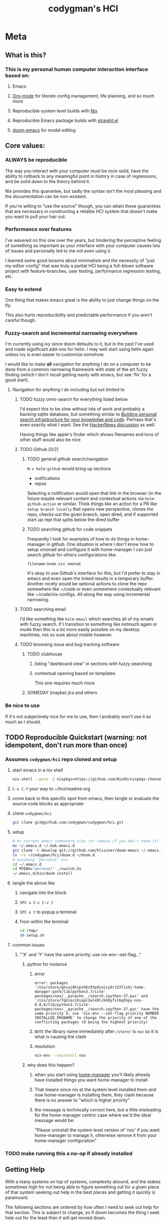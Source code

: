 #+TITLE: codygman's HCI
* Meta 
** What is this?
*** This is my personal human computer interaction interface based on:
**** Emacs
**** [[https://orgmode.org/][Org-mode]] for literate config management, life planning, and so much more
**** Reproducible system level builds with [[https://nixos.org/nix/][Nix]]
**** Reproducible Emacs package builds with [[https://github.com/raxod502/straight.el][straight.el]]
**** [[https://github.com/hlissner/doom-emacs/][doom-emacs]] for modal editing
** Core values:
*** ALWAYS be reproducible
    :PROPERTIES:
    :ID:       2bed02e1-aa52-4332-a4eb-b213ce1b3468
    :END:

    The way you interact with your computer must be rock-solid, have the ability to rollback to any meaningful point in history in case of regressions, and be solid down to the theory behind it.

    Nix provides this guarantee, but sadly the syntax isn't the most pleasing and the documentation can be non-existent.

    If you're willing to "use the source" though, you can attain these guarantees that are necessary in constructing a reliable HCI system that doesn't make you want to pull your hair out.
*** Performance over features
    I've wavered on this one over the years, but hindering the perceptive feeling of something as important as your interface with your computer causes lots of issues and personally led to me not even using it.

    I learned some good lessons about minimalism and the necessity of "just my editor config" that was truly a partial HCI being a full-blown software project with feature-branches, user testing, performance regression testing, etc.
*** Easy to extend
    One thing that makes emacs great is the ability to just change things on the fly.

    This also hurts reproducibility and predictable performance if you aren't careful though.
*** Fuzzy-search and incremental narrowing everywhere
    I'm currently using ivy since doom defaults to it, but in the past I've used and made significant add-ons for helm. I may well start using helm again unless ivy is even easier to customize somehow.

    I would like to make *all* navigation for anything I do on a computer to be done from a common narrowing framework with state of the art fuzzy finding (which I don't recall getting easily with emacs, but see 'flx' for a good start).

**** Navigation for anything I do including but not limited to
***** TODO fuzzy omni-search for everything listed below
      I'd expect this to be slow without lots of work and probably a backing sqlite database, but something similar to [[https://beepb00p.xyz/pkm-search.html][Building personal search infrastructure for your knowledge and code]]. Perhaps that's even exactly what I want. See the [[https://news.ycombinator.com/item?id=22160572][HackerNews discussion]] as well.

      Having things like apple's finder which shows filenames and tons of other stuff would also be nice
***** TODO Github [0/2]
****** TODO general github search/navigation
       =M-x helm-github= would bring up sections

       - notifications
       - repos

       Selecting a notification would open that link in the browser (in the future maybe relevant content and contextual actions via =helm-github-action= or similar. Think things like an action for a PR like =setup branch locally= that opens new perspective, clones the repo, checks out the given branch, open dired, and if supported start up repl that splits below the dired buffer
****** TODO searching github for code snippets
       Frequently I look for examples of how to do things in home-manager in github. One situation is where I don't know how to setup xmonad and configure it with home-manager I can just search github for others configurations like:

       #+begin_example
       filename:home.nix xmonad
       #+end_example

       It's okay to use Github's interface for this, but I'd prefer to stay in emacs and even open the linked results in a temporary buffer. Another nicety would be optional actions to clone the repo somewhere like ~/code or even somewhere contextually relevant like ~/code/nix-configs. All along the way using incremental narrowing.
***** TODO searching email
      I'd like something like =helm-email= which searches all of my emails with fuzzy search. If I transition to something like notmuch again or mu4e then this is a lot more easily possible on my desktop machines, not so sure about mobile however.
***** TODO browsing issue and bug tracking software
****** TODO clubhouse
******* listing "dashboard view" in sections with fuzzy searching
******* contextual opening based on templates
        This one requires much more
****** SOMEDAY (maybe) jira and others
*** Be nice to use
    If it's not subjectively nice for me to use, then I probably won't use it as much as I should.

** TODO Reproducible Quickstart (warning: not idempotent, don't run more than once)
*** Assumes =codygman/hci= repo cloned and setup
**** start emacs in a nix shell
     #+BEGIN_SRC sh
     nix-shell --pure -I nixpkgs=https://github.com/NixOS/nixpkgs-channels/archive/d5291756487d70bc336e33512a9baf9fa1788faf.tar.gz -p emacs git
     #+END_SRC
**** =C-x C-f= your way to ~/hci/readme.org
**** come back to this specific spot from emacs, then tangle or evaluate the source code blocks as appropriate
**** clone =codygman/hci=
     #+begin_src sh :dir ~
     git clone git@github.com:codygman/codygman/hci.git
     #+end_src
**** setup
     :PROPERTIES:
     :ID:       51d79bf3-53bd-4fc4-83d0-8616c0718d65
     :END:
     #+begin_src sh :tangle /tmp/setup.sh
       # mv current emacs somewhere else (or remove if you don't need it)
       mv ~/.emacs.d ~/.bak.emacs.d
       git clone -b develop git://github.com/hlissner/doom-emacs ~/.emacs.d
       ln -rs ~/codygman/hci/doom.d ~/doom.d
       # assuming "personal" env
       cd ~/.emacs.d
       cd MYENV="personal" ./switch.hs
       ~/.emacs.d/bin/doom install
     #+end_src

     #+RESULTS:

**** tangle the above like
***** navigate into the block
***** =SPC u C-c C-v t=
***** =SPC o t= to popup a terminal
***** from within the terminal
      #+BEGIN_SRC sh
        cd /tmp/
        sh setup.sh
      #+END_SRC
**** common issues
***** "'X' and 'Y' have the same priority; use nix-env --set-flag..."
****** python for instance
******* error
        #+begin_example
        error: packages '/nix/store/ghcaj8k1psh6z93pdzajcy9r1337is9j-home-manager-path/lib/python3.7/site-packages/nox/__pycache__/search.cpython-37.pyc' and '/nix/store/7qnzacibiapc2wl49lckh0y7sl6q5hpy-nox-0.0.6/lib/python3.7/site-packages/nox/__pycache__/search.cpython-37.pyc' have the same priority 5; use 'nix-env --set-flag priority NUMBER INSTALLED_PKGNAME' to change the priority of one of the conflicting packages (0 being the highest priority)
        #+end_example
******* =NOTE= the library name immediately after =/store/= is =nox= so it is what is causing the clash
******* resolution
        #+begin_src sh
	  nix-env --uninstall nox
        #+end_src

        #+RESULTS:
****** why does this happen?
******* when you start using [[https://github.com/rycee/home-manager.git][home-manager]] you'll likely already have installed things you want home-manager to install
******* That means since nix at the system level installed them and now home-manager is installing them, they clash because there is no answer to "which is higher priority"
******* the message is technically correct here, but a little misleading for the home-manager centric case where we'd the ideal message would be:
        "Please uninstall the system level version of 'nox' if you want home-manager to manage it, otherwise remove it from your home-manager configuration"
*** TODO make running this a no-op if already installed

** Getting Help
  
   With a many systems on top of systems, complexity abound, and the stakes sometimes high for not being able to figure something out for a given piece of that system seeking out help in the best places and getting it quickly is paramount.

   The following sections are ordered by how often I need to seek out help for that section. This is subject to change, so if doom becomes the thing I seek help out for the least then it will get moved down.

   Within each section, help resources should be ordered mostly according to typical time required to get an answer.

*** Doom
**** [[https://discord.gg/qvGgnVx][doom-emacs Discord]]

     Very active, very helpful. I hear you can use [[https://www.reddit.com/r/emacs/comments/7poez4/emacs_and_discord/dsiyr8n/][Bitlbee, and Bitlbee-Discord to connect with your irc client]]

*** Nix
**** https://discourse.nixos.org/
**** #nix on freenode
***** TODO make this a link to your irc client!
**** [[https://nixos.org/nixpkgs/manual/][Nixpkgs Users and Contributors Guide]]
**** https://nixos.wiki/

*** Emacs
**** [[https://emacs.stackexchange.com/][Emacs stack exchange]]

*** org-mode
**** [[https://www.reddit.com/r/orgmode/][r/orgmode/]]
**** [[https://emacs.stackexchange.com/][Emacs stack exchange]] using the org mode tag
     You should use [[https://github.com/vermiculus/sx.el][stack exchange for emacs]]!

*** straight.el
**** https://github.com/raxod502/straight.el/issues

* Configuration

** Prevent use-package from installing anything

*** Set ensure-function to nil
    #+begin_src emacs-lisp
      (setq use-package-ensure-function 'ignore)
    #+end_src

*** Set package-archives to nil so there's nothing to install from

    Package should already be there, to add a new one add it to home.nix

    #+begin_src emacs-lisp
      (setq package-archives nil)
    #+end_src

** Make terminal nicer to use in emacs
    #+begin_src emacs-lisp
      ;; use emacs as a pager
      (setenv "PAGER" "cat")
    #+end_src

** Core Emacs Configuration
*** Keep emacs from littering
#+begin_src emacs-lisp
;; store all backup and autosave files in the tmp dir
(setq backup-directory-alist
      `((".*" . ,temporary-file-directory)))
(setq auto-save-file-name-transforms
      `((".*" ,temporary-file-directory t)))
#+end_src

*** Visuals
**** Org mode
     #+begin_src emacs-lisp
       (setq-default line-spacing 0.1)

       (defun org-mode-visuals ()
         (setq org-indent-mode-turns-off-org-adapt-indentation nil)
         (org-indent-mode 1)
         (olivetti-mode 1)
         (setq org-startup-indented t
               org-bullets-bullet-list '(" ") ;; no bullets, needs org-bullets package
               org-ellipsis "  " ;; folding symbol
               org-pretty-entities t
               org-hide-emphasis-markers t
               ;; show actually italicized text instead of /italicized text/
               org-agenda-block-separator ""
               org-fontify-whole-heading-line t
               org-fontify-done-headline t
               org-fontify-quote-and-verse-blocks t)
         (setq header-line-format " ")
         ;; want to keep ivy fixed width
         ;; https://github.com/abo-abo/swiper/issues/1549
         (setq ivy-switch-buffer-faces-alist '((dired-mode . ivy-subdir)))
         (lambda () (progn
                      (set-face-attribute 'header-line nil  :height 700)
                      (setq left-margin-width 4)
                      (setq right-margin-width 4)
                      (set-window-buffer nil (current-buffer)))) 

         (dolist (face '(org-block-begin-line 
                         org-block-end-line 
                         org-verbatim 
                         org-block 
                         org-code
                         org-link
                         org-block
                         org-table
                         org-property-value
                         org-formula
                         org-tag
                         org-verbatim
                         org-date
                         company-tooltip
                         org-special-keyword
                         org-block-begin-line
                         org-block-end-line
                         org-meta-line
                         org-document-info-keyword
                         ))

           (set-face-attribute face nil :inherit 'fixed-pitch)

           ))
         (add-hook 'org-mode-hook 'org-mode-visuals)
     #+end_src

     #+RESULTS:
     | evil-org-mode | #[0 \301\211\207 [imenu-create-index-function org-imenu-get-tree] 2] | org-mode-visuals | #[0 \300\301\302\303\304$\207 [add-hook change-major-mode-hook org-show-all append local] 5] | #[0 \300\301\302\303\304$\207 [add-hook change-major-mode-hook org-babel-show-result-all append local] 5] | org-babel-result-hide-spec | org-babel-hide-all-hashes |

**** Hide annoying things
    #+begin_src emacs-lisp
      (tool-bar-mode -1)
      (toggle-scroll-bar -1)
      ;; above isn't enough for new frames such as the first one that opens when exwm starts up
      (add-to-list 'default-frame-alist
                   '((vertical-scroll-bars . nil)
                     (horizontal-scroll-bars . nil))
                   )
      (menu-bar-mode -1)
    #+end_src
**** Transparency

#+begin_src emacs-lisp :results silent
 (set-frame-parameter (selected-frame) 'alpha '(95 . 50))
 (add-to-list 'default-frame-alist '(alpha . (95 . 50)))
#+end_src

**** color theme
    #+begin_src emacs-lisp
      ;; TODO figure out why use-package doesn't work here
      ;; (load-theme 'doom-one t)
      (load-theme 'modus-vivendi t) ;; not sure I like this on laptop
    #+end_src
*** auth source
#+begin_src emacs-lisp
 (setq auth-sources '("~/.authinfo"))
#+end_src
*** mode line
**** helper functions, set initial state, add hooks
     #+begin_src emacs-lisp :tangle no
       (require 'ts)

       (defun even-second-p (x)
         (if x (zerop (mod x 2)) nil))

       (defun maybe-last-lorri-event (&optional skip-debounces)
         ;; TODO guard direnv actually being allowed here, can probably use something from direnv-allow function source to do this
         (if (and (file-exists-p "shell.nix") (file-exists-p ".envrc"))
             (most-recent-lorri-event-for-project skip-debounces)
           nil
           ))

       (defun most-recent-lorri-event-for-project (&optional skip-debounces)
         ;; TODO make this return "lorri stopped" if daemon isn't even running
         ;; orrrr...... highlight lorri text as red  when stopped, green when started
         ;; if we have more than 3 external async sandbox emacs running, don't start more
         (let ((emacs-async-running (length (seq-filter (lambda (s) (s-contains? "emacs<" s))
                                                        (mapcar 'process-name (process-list)))))
               (current-second (ts-second (ts-now))))
           (when (or skip-debounces (and (even-second-p current-second) (eq emacs-async-running 0)))
             (async-start
              (lambda ()
                (require 'projectile)
                (require 'ts)
                (let* ((all-recent-lorri-activity-for-project
                        (if (projectile-project-name)
                            (let ((cmd
                                   (format "journalctl --user -u lorri --output=short-iso| grep -v identified | grep %s | tail -n1" (projectile-project-name))))
                              ;; (message "all-recent-lorri-activity debug cmd: %s" cmd)
                              (shell-command-to-string cmd))
                          nil))
                       (parsed-lorri-log-line  (progn
                                                 (string-match
                                                  "\\([0-9]\\{4\\}-[0-9]\\{2\\}-[0-9:.]+T.+-[0-9]\\{4\\}\\).+build status, message: BuildEvent(\\([a-z]+\\) {"
                                                  all-recent-lorri-activity-for-project)

                                                 (let* ((date (match-string 1 all-recent-lorri-activity-for-project))
                                                        (status (match-string 2 all-recent-lorri-activity-for-project)))
                                                   ;; TODO if completed, just show minutes ago completed
                                                   ;; TODO show only largest value completed ago (ex. 5d 5h 55m 3s ago == 5d ago)
                                                   ;; NOTE preserve the second level granularity of started though!
                                                   (if (and date status)
                                                       (format "[lorri (%s)]: %s %s ago" (projectile-project-name) status
                                                               (replace-regexp-in-string "\\([0-9]+\\) \\([a-z]\\)[a-z]+[, ]?[ ]?" "\\1\\2"  (ts-human-format-duration (ts-difference (ts-now) (ts-parse date)))) )
                                                     (progn () (message "[lorri]: parse error") nil) )))))
                  (if parsed-lorri-log-line
                      parsed-lorri-log-line
                    "[lorri (no project)]")))

              (lambda (result)
                ;; TODO not sure if this is modifying things
                ;; (message "result is: %s" result)
                (setq most-recent-lorri-status result)
                (force-mode-line-update t)
                (sit-for 0.1) ;; hopefully this forces a redisplay?
                )))))

       (defun most-recent-lorri-event-for-project-no-debounce ()
         (most-recent-lorri-event-for-project t))

       ;; use setq-default to set it for /all/ modes
       ;; TODO make this use an association list otherwise only the active buffers modeline will be correct 
       (setq most-recent-lorri-status "")
       (add-hook 'post-command-hook 'maybe-last-lorri-event)
       (advice-add 'most-recent-lorri-event-for-project-no-debounce :after #'direnv-update-directory-environment)
       ;; (add-hook 'after-save-hook 'most-recent-lorri-event-for-project) ;; TODO do we need this too? Does debounced post-command-hook cover this?
       ;; (eval-after-load 'magit (add-to-list 'magit-mode-hook 'most-recent-lorri-event-for-project)) ;; TODO we should add this... debounce or no?
       (add-to-list 'find-file-hook 'most-recent-lorri-event-for-project-no-debounce)
     #+end_src
**** actual mode line format
    #+begin_src emacs-lisp
      (display-time-mode 1)
      (setq display-time-24hr-format t)

      ;; truncate buffer identification to 80 chars
      (setq-default mode-line-buffer-identification (list -40 (propertized-buffer-identification "%12b")))


      ;; (with-eval-after-load 'subr-x
      ;;   (setq-default mode-line-buffer-identification
      ;;                 '(:eval (format-mode-line (propertized-buffer-identification (or (when-let* ((buffer-file-truename buffer-file-truename)
      ;;                                                                                              (prj (cdr-safe (project-current)))
      ;;                                                                                              (prj-parent (file-name-directory (directory-file-name (expand-file-name prj))))))))))))

      (setq-default mode-line-format
                    (list
                     mode-line-front-space

                     "%* "
                     mode-line-buffer-identification
                     (flycheck-mode flycheck-mode-line)
                     '(:propertize ("" mode-name))
                     " "
                     global-mode-string
                     mode-line-end-spaces
                     ))
    #+end_src
*** Font stuff
    #+begin_src emacs-lisp
      ;; Set default font
      (set-face-attribute 'default nil
			  :family "Source Code Pro"
			  :height 130
			  :weight 'normal
			  :width 'normal)
    #+end_src

    #+RESULTS:
    
*** Set a custom custom-file
    #+begin_src emacs-lisp
      (setq custom-file "~/.emacs-custom.el")
    #+end_src
*** Don't generate annoying backup files in current directory
    #+begin_src emacs-lisp
      (setq backup-directory-alist `(("." . "~/.saves")))
      (setq delete-old-versions t
	    kept-new-versions 6
	    kept-old-versions 2
	    version-control t)
      (setq backup-by-copying-when-linked t)
    #+end_src
*** Make collaboration easier
    #+begin_src emacs-lisp
      (add-hook 'prog-mode-hook 'display-line-numbers-mode)
      (setq-default display-line-numbers-width 4 
		    ;; display-line-numbers-widen t ;; this is kinda vs code like.. I think I don't like it?
		    display-line-numbers-widen nil ;; this is kinda vs code like.. I think I don't like it?
		    )
      (set-face-attribute 'line-number nil
			  ;; :font "Iosevka Term Slab"
			  :background "gray11"
			  :foreground "light slate grey"
			  )
      (set-face-attribute 'line-number-current-line nil
			  ;; :font "Iosevka Term Slab"
			  :background "lightyellow4"
			  :foreground "black"
			  )


    #+end_src

*** Misc
    #+begin_src emacs-lisp
      ;; always follow symlinks and DONT PROMPT ME
      (setq vc-follow-symlinks t)

      (defalias 'yes-or-no-p 'y-or-n-p)

      (setq make-backup-files nil)
      (setq tags-revert-without-query 1)
    #+end_src

** Package configuration
*** use-package
    #+begin_src emacs-lisp
      (require 'use-package)
    #+end_src
*** general
    #+begin_src emacs-lisp
      (use-package general
        :init
        (setq evil-want-keybinding nil
              evil-want-C-d-scroll t
              evil-want-C-u-scroll t
              evil-want-integration t
              )
        :config
        (general-auto-unbind-keys) ;; NOTE not sure this works?
        (general-evil-setup t)
        (general-imap "j"
          (general-key-dispatch 'self-insert-command
            :timeout 0.25
            "f" 'evil-normal-state))
        (general-create-definer my-leader-def
          :prefix "C")
        (my-leader-def
          :states '(normal visual emacs motion)
          :prefix "SPC"
          :keymaps 'override
          :non-normal-prefix "M-SPC"
          "u"   '(universal-argument :which-key "Universal Argument")
          "tf" '(toggle-frame-fullscreen :which-key "Toggle Fullscreen")
          "wd" '(delete-window :which-key "Delete Window")
          "qq" '(save-buffers-kill-terminal :which-key "Quit Emacs")

          "cl" '(comment-line :which-key "comment line")

          "hf" '(describe-function :which-key "Describe Function")
          "hk" '(describe-key :which-key "Describe Key")
          "ha" '(apropos-command :which-key "Apropos Command")

          ;; window
          "wm"  '(toggle-maximize-buffer :which-key "maximize buffer")
          "wh"  '(evil-window-left :which-key "move left")
          "wj"  '(evil-window-down :which-key "move down a window")
          "wk"  '(evil-window-up :which-key "move up a window")
          "wl"  '(evil-window-right :which-key "move right a window")
          "wv"  '(split-window-right :which-key "split right a window")
          "ws"  '(split-window-below :which-key "split bottom")
          )
        )
    #+end_src
*** org
    #+begin_src emacs-lisp
      (use-package org-capture
        :after org
        :init
        ;; TODO remove resources.org

        ;; (let ((filtered-files (-filter (lambda (x) (not (s-contains? "resources.org" x))) (org-agenda-files)))
        ;;      )
        ;; (type-of filtered-files)
        ;; (setq org-refile-targets '((filtered-files :maxlevel . 3))
        ;; 	  )
        ;; )

        ;; works
        ;; (setq org-refile-targets '( ("~/org/inbox.org" :maxlevel . 3) )  )


        ;; doesn't work
        ;; (setq org-refile-targets '( '("~/org/inbox.org")  :maxlevel . 3 )  )


        (setq org-refile-targets '( ("~/org/inbox.org" :maxlevel . 3))  )

        ;; (setq org-refile-targets '((org-agenda-files :maxlevel . 3)))


        (setq org-outline-path-complete-in-steps nil)
        :hook
        (org-capture-mode . evil-insert-state))
      (use-package org
        :init 
        (custom-theme-set-faces
         'user
         '(org-link ((t (:underline t)))))
        (setq org-log-done 'time)
        (defun my-day-org-agenda ()
          (interactive)
          (let ((org-agenda-span 'day))
            (org-agenda nil "a")
            (progn (switch-to-buffer "*Org Agenda*") (delete-other-windows))
            ))
        :config
        (setq
         org-agenda-files '("~/org/")
         org-return-follows-link t
         org-directory "~/org"
         org-capture-templates
         '(("t" "Todo" entry (file+headline "~/org/inbox.org" "Inbox")
            "* TODO %?\n  %i\n  %a")
           ("j" "Journal" entry (file+datetree "~/org/journal.org")
            "* %?\nEntered on %U\n  %i\n  %a")
           ("bu" "org reverse datetree test" entry
            (file+function "/tmp/foo.org"
                           org-reverse-datetree-goto-date-in-file)
            "* [[%^{URL}][%^{Description}]] %^g %?")
           ))
        :general
        (my-leader-def
          :states '(normal visual emacs motion)
          :prefix "SPC"
          :keymaps 'override
          :non-normal-prefix "M-SPC"
          :prefix "SPC"
          "oc"  '(counsel-org-capture :which-key "counsel org capture")
          "oa"  '(my-day-org-agenda :which-key "org-agenda")
          "oA"  '(org-agenda :which-key "org-agenda")
          ))

      (use-package company-org-roam
        :config
        (push 'company-org-roam company-backends))

      (use-package org-roam
        :hook
        (after-init . org-roam-mode)
        :custom
        (org-roam-directory "~/org-roam/")
        )

      (use-package evil-org
        :after org
        :config
        (add-hook 'org-mode-hook 'evil-org-mode)
        (add-hook 'evil-org-mode-hook
                  (lambda ()
                    (evil-org-set-key-theme '(textobjects insert navigation additional shift todo heading))))
        (require 'evil-org-agenda)
        (evil-org-agenda-set-keys))
    #+end_src
**** org babel
    #+begin_src emacs-lisp
      (use-package ob
        :after ob-restclient
	:config
	(setq org-confirm-babel-evaluate nil)
	(org-babel-do-load-languages
	 'org-babel-load-languages
	 '((emacs-lisp . t)
	   (shell . t)
	   (restclient . t)
	   (haskell . t)
	   ))

	)
    #+end_src
***** ob-restclient 
    #+begin_src emacs-lisp
      (use-package ob-restclient)
    #+end_src
**** org reverse datetree  for archiving
*****  set archive location and default reverse datetree formats
     #+begin_src emacs-lisp
(setq org-archive-location (concat org-directory "/archived.org::"))
(setq-default org-reverse-datetree-level-formats
              '("%Y"                    ; year
                (lambda (time) (format-time-string "%Y-%m %B" (org-reverse-datetree-monday time))) ; month
                "%Y W%W"                ; week
                "%Y-%m-%d %A"           ; date
                ))
     #+end_src
***** replace default archiving function with our new one
****** give it a better name

       #+begin_src emacs-lisp
             (defun archive-to-reverse-datetree (arg)
               (interactive "P")
               (org-reverse-datetree-refile-to-file
                "~/org/archived.org"
                nil
                :ask-always arg
                :prefer '("CREATED_TIME" "CREATED_AT" "CLOSED")))
       #+end_src

       #+RESULTS:
       : archive-to-reverse-datetree

****** set the default archiving command
       #+begin_src emacs-lisp
       (setq org-archive-default-command 'archive-to-reverse-datetree)

       #+end_src

*** exwm
**** config
    #+begin_src emacs-lisp
      (use-package exwm
        :init
        (setq exwm-input-global-keys
              `(([?\s-r] . exwm-reset)
                ([?\s-i] . exwm-input-release-keyboard)
                ;; convenience keybinding, meant to mimic `esc' in Vim bindings
                ([?\s-\ ] . helm-run-external-command)
                ([?\s-\[] . exwm-reset)))
        (defun exwm-rename-buffer ()
          (interactive)
          (exwm-workspace-rename-buffer
           (concat exwm-class-name ": "
                   (if (<= (length exwm-title) 150) exwm-title
                     (concat (substring exwm-title 0 149) "...")))))

        ;; Add these hooks in a suitable place (e.g., as done in exwm-config-default)
        (add-hook 'exwm-update-class-hook 'exwm-rename-buffer)
        (add-hook 'exwm-update-title-hook 'exwm-rename-buffer)
        :config
        (require 'exwm)

        ;; TODO fix this
        (require 'exwm-systemtray)
        (exwm-systemtray-enable)
        (exwm-enable)
        ;; stop exwm from catching SPC leader key.
        ;; the double whitespace is intentional
        ;; credit https://github.com/matthuszagh/emacs/blob/5827a8d2ca4e97bf37cfa71dabf9346043573798/layers/exwm-layer.el#L112
        (add-to-list 'exwm-input-prefix-keys ?\  )
        )

      (use-package exwm-edit
        :config
        ;; TODO do I have an equivalent of this?
        (defun ag-exwm/on-exwm-edit-compose ()
          ;; (spacemacs/toggle-visual-line-navigation-on)
          (funcall 'markdown-mode))
        (add-hook 'exwm-edit-compose-hook 'ag-exwm/on-exwm-edit-compose))
    #+end_src
**** notes
***** make sure by default clicking links opens in same tab, or when I use =f= in firefox to highlight/select a link using vimium or saka
#+begin_example 
# default for this was 2 for me, set to 0
browser.link.open_newwindow.restriction

# default was 0 for me, need to set to 1
browser.link.open_newwindow.restriction
#+end_example

****** see 
       #+begin_example 
         Hello iSkyiera

         In the Location bar, type about:config and press Enter. The about:config "This might void your warranty!" warning page may appear.

         Click I'll be careful, I promise!, to continue to the about:config page.

         At the Search area type(or copy/paste the next)
         browser.link.open_newwindow.restriction then, double-click on it
         and change the value to 0 (zero)

         click OK. 

         Do the same with the :
         browser.link.open_newwindow
         and change the value to 1 (one) 
       #+end_example

*** explain-pause-mode
#+begin_src emacs-lisp
  (use-package explain-pause-mode
    :config
    (explain-pause-mode))
#+end_src

*** ediff
    #+begin_src emacs-lisp
      (use-package ediff
	:config
	(setq ediff-window-setup-function 'ediff-setup-windows-plain)
	)
    #+end_src

*** which-key
    #+begin_src emacs-lisp
      (use-package which-key
	:init
	(setq which-key-separator " ")
	(setq which-key-prefix-prefix "+")
	:config
	(which-key-mode))
    #+end_src
*** evil and evil collection
    #+begin_src emacs-lisp
      (use-package evil
        :after general
        :config
        (setq evil-ex-substitute-global t)
        (setq evil-undo-system 'undo-redo)
        (define-key evil-motion-state-map (kbd "SPC") nil) ;; TODO necessary? break things?
        (define-key evil-motion-state-map (kbd "RET") nil)
        (define-key evil-motion-state-map (kbd "TAB") nil)
        ;; Make evil-mode up/down operate in screen lines instead of logical lines
        (define-key evil-motion-state-map "j" 'evil-next-visual-line)
        (define-key evil-motion-state-map "k" 'evil-previous-visual-line)
        ;; Also in visual mode
        (define-key evil-visual-state-map "j" 'evil-next-visual-line)
        (define-key evil-visual-state-map "k" 'evil-previous-visual-line)
        (evil-mode 1)
        :general
        ;; NOTE For some reason general binding is broken in the evil block
        )

      (use-package evil-collection
        :after evil
        :config
        (evil-collection-init))
    #+end_src
*** evil-magit
    #+begin_src emacs-lisp
      (use-package evil-magit :after evil :config (evil-magit-init))
    #+end_src
*** eshell
    #+begin_src emacs-lisp
      (use-package eshell
	:general
      (my-leader-def
	  :states '(normal visual emacs motion)
	  :prefix "SPC"
	  :keymaps 'override
	  :non-normal-prefix "M-SPC"
	  :prefix "SPC"
	  "ot" 'eshell
	  ))
    #+end_src
    #+begin_src emacs-lisp
      (use-package eshell-syntax-highlighting
        :after esh-mode
        :config
        ;; Enable in all Eshell buffers.
        (eshell-syntax-highlighting-global-mode +1))
    #+end_src
*** dired
    #+begin_src emacs-lisp
      (use-package dired
	:general
	(my-leader-def
	  :states '(normal visual emacs motion)
	  :prefix "SPC"
	  :keymaps 'override
	  :non-normal-prefix "M-SPC"
	  :prefix "SPC"
	  "o-" 'dired-jump
	  ))
    #+end_src

*** save-hist-mode           :built-in:
    #+begin_src emacs-lisp
      (use-package savehist
	:init
	(setq savehist-additional-variables
	      '( kill-ring
		 search-ring
		 regexp-search-ring
		 magit-read-rev-history
		 search-ring
		 minibuffer-history
		 read-expression-history
		 helm-history
		 counsel-compile-history
		 ))
	(setq savehist-file "~/.emacs.d/savehist")
	:config
	(savehist-mode 1)
	)

    #+end_src

*** forge
#+begin_src emacs-lisp
(use-package forge
  :after magit)
#+end_src

*** magit
    #+begin_src emacs-lisp
      (use-package magit
	:init
	;; TODO write test for this
	(add-hook 'with-editor-mode-hook 'evil-insert-state)

	:general
	(my-leader-def
	  :states '(normal visual emacs motion)
	  :prefix "SPC"
	  :keymaps 'override
	  :non-normal-prefix "M-SPC"
	  :prefix "SPC"
	  "gg" 'magit-status
	  )
	)
    #+end_src

*** projectile
    #+begin_src emacs-lisp
	    (use-package projectile
	      :general
	(my-leader-def
	  :states '(normal visual emacs motion)
	  :prefix "SPC"
	  :keymaps 'override
	  :non-normal-prefix "M-SPC"
	  :prefix "SPC"
		"pa" '(projectile-add-known-project :wk "Projectile add known project")
		)
	      :config
        (setq projectile-require-project-root nil) 
	      (projectile-mode +1))
    #+end_src
*** haskell-mode
    #+begin_src emacs-lisp
      (use-package haskell-mode
        :mode ("\\.hs\\'" . haskell-mode)
        :config
        (setq haskell-process-show-debug-tips nil)
        :init
        (message "personal haskell-mode loading")
        (add-hook 'haskell-mode-hook 'interactive-haskell-mode)
        (add-hook 'haskell-mode-hook 'haskell-indentation-mode))
    #+end_src
*** ghcid-mode
    #+begin_src emacs-lisp
      (load-file "~/hci/ghcid.el")
    #+end_src
*** flycheck
    #+begin_src emacs-lisp
	    (use-package flycheck
	      :init
	      (setq flycheck-executable-find
		    (lambda (cmd)
		      ;; (message (format "updating default directory with direnv: %s") default-directory)
		      (direnv-update-environment default-directory)
		      ;;(sit-for 1)
		      (executable-find cmd)))
	      ;; (setq-default flycheck-disabled-checkers '(haskell-stack-ghc))
	      (global-flycheck-mode))

      (use-package flycheck-haskell
	:config
	;; :init
	;; (advice-add 'direnv-update-directory-environment :before #'flycheck-haskell-setup)
	:hook (haskell-mode . flycheck-haskell-setup))
    #+end_src
*** direnv mode
    #+begin_src emacs-lisp
      (defun myadvice (&optional directory force-summary)
        ;; (flycheck-haskell-configure)
        )
      (use-package direnv
        :after flycheck-haskell
        :init 
        :config
        (add-hook 'eshell-directory-change-hook #'direnv-update-directory-environment)
        (direnv-mode))
    #+end_src

*** compilation mode
**** helpers
***** save on evil escape to normal mode
      #+begin_src emacs-lisp
        ;; save when I enter normal mode
(defun save-buffer-no-confirm-when-prog-mode ()
  ;; TODO make this work more generally if possible?
  (when (and
	 (buffer-file-name) ;; file has already been saved somewhere
	 (not (minibufferp (current-buffer))) ;; don't try and save minibuffers
	 (or ;; only saves prog-mode or org-mode derived buffers
	  (derived-mode-p 'prog-mode)
	  (derived-mode-p 'org-mode)))
    ;;(message "saving buffer after entering normal mode for prog file")
    (let ((buffer-save-without-query t))
      (save-buffer))))
        (add-hook 'evil-normal-state-entry-hook 'save-buffer-no-confirm-when-prog-mode)
        ;; (remove-hook 'evil-normal-state-entry-hook 'save-buffer-no-confirm-when-prog-mode)

      #+end_src
***** add extra compilation mode matchers
****** haskell errorrs with span information
       #+begin_src emacs-lisp
         (require 'compile)
         (add-to-list 'compilation-error-regexp-alist '("^  \\(/.+.hs\\):\\([0-9]+\\):\\([0-9]+\\):" 1 2 3))
       #+end_src
****** tried testing these with [[file:~/test-proj2][file:~/test-proj2]] but the test doesn't print out line locaitons
****** TODO test that hspec expectation matcher still works
****** tested syntax errors do work
****** haskell hspec test errors
      #+begin_src emacs-lisp
         (require 'compile)
        (add-to-list 'compilation-error-regexp-alist '("^\\(/.+.hs\\):(\\([0-9]+\\),\\([0-9]+\\).+-(" 1 2 3))
      #+end_src
***** helpers to bind next-error/prev-error that wrap around
      #+begin_src emacs-lisp :name prev-next-error-helpers
        (defvar my-modeline-flash-color "#551a8b")

        (defun my-indicate-error-nav-wrapped (direction)
          "Display a message in minibuffer indicating that we wrapped
        also flash the mode-line"
        (message "Wrapped %s error" (symbol-name direction))
        ;; TODO something about this causes errors like
        ;; Invalid face reference: 1368
        ;; Invalid face reference: 1

          ;; (let ((mode-line-color (face-background 'mode-line)))
          ;;   (message "Wrapped %s error" (symbol-name direction))
          ;;   (set-face-background 'mode-line my-modeline-flash-color)
          ;;   (sit-for 0.3)
          ;;   (set-face-background 'mode-line mode-line-color))
          )

        ;; TODO make my-next-error-wrapped and my-previouse-error-wrapped use stale information in the case of `user-error: No more errors yet`
        ;; that way while ghcid loads for instance I can keep cycling through the previous results
        (defun my-next-error-wrapped (&optional arg reset)
          "Jumps to previous error if at first error jump to last error instead.
        Prefix argument ARG says how many error messages to move forwards (or
        backwards, if negative). With just C-u as prefix moves to first error"
          (interactive "P")
          (condition-case nil
              (call-interactively 'next-error)
            ('user-error (progn (next-error 1 t)
                                (my-indicate-error-nav-wrapped 'next)))))

        (defun my-jump-to-last-error (buffer)
          "Jump to last error in the BUFFER, this assumes that
        the error is at last but third line"
          (save-selected-window
            (select-window (get-buffer-window buffer))
            (goto-char (point-max))
            (forward-line -3)
            (call-interactively 'compile-goto-error)))

        (defun my-previous-error-wrapped (&optional arg)
          "Jumps to previous error if at first error jump to last error instead.
        Prefix argument ARG says how many error messages to move backwards (or
        forwards, if negative)."
          (interactive "P")
          (condition-case nil
              (if (compilation-buffer-p (current-buffer))
                  (compilation-previous-error 1)
                (call-interactively 'previous-error))
            ('user-error (progn
                           (let ((error-buffer (next-error-find-buffer)))
                             ;; If the buffer has an associated error buffer use it to
                             ;; to move to last error
                             (if (and (not (eq (current-buffer) error-buffer))
                                      (compilation-buffer-p error-buffer))
                                 (my-jump-to-last-error error-buffer)
                               ;; Otherwise move to last point and invoke previous error
                               (goto-char (point-max))
                               (call-interactively 'previous-error))
                             (my-indicate-error-nav-wrapped 'previous))))))
      #+end_src

**** use package
    #+begin_src emacs-lisp :noweb yes
      ;; TODO move these helpers back into helper subheading after I figure out why they aren't evaluating
        (defvar my-modeline-flash-color "#551a8b")

        (defun my-indicate-error-nav-wrapped (direction)
          "Display a message in minibuffer indicating that we wrapped
        also flash the mode-line"
        (message "Wrapped %s error" (symbol-name direction))
        ;; TODO something about this causes errors like
        ;; Invalid face reference: 1368
        ;; Invalid face reference: 1

          ;; (let ((mode-line-color (face-background 'mode-line)))
          ;;   (message "Wrapped %s error" (symbol-name direction))
          ;;   (set-face-background 'mode-line my-modeline-flash-color)
          ;;   (sit-for 0.3)
          ;;   (set-face-background 'mode-line mode-line-color))
          )

        ;; TODO make my-next-error-wrapped and my-previouse-error-wrapped use stale information in the case of `user-error: No more errors yet`
        ;; that way while ghcid loads for instance I can keep cycling through the previous results
        (defun my-next-error-wrapped (&optional arg reset)
          "Jumps to previous error if at first error jump to last error instead.
        Prefix argument ARG says how many error messages to move forwards (or
        backwards, if negative). With just C-u as prefix moves to first error"
          (interactive "P")
          (condition-case nil
              (call-interactively 'next-error)
            ('user-error (progn (next-error 1 t)
                                (my-indicate-error-nav-wrapped 'next)))))

        (defun my-jump-to-last-error (buffer)
          "Jump to last error in the BUFFER, this assumes that
        the error is at last but third line"
          (save-selected-window
            (select-window (get-buffer-window buffer))
            (goto-char (point-max))
            (forward-line -3)
            (call-interactively 'compile-goto-error)))

        (defun my-previous-error-wrapped (&optional arg)
          "Jumps to previous error if at first error jump to last error instead.
        Prefix argument ARG says how many error messages to move backwards (or
        forwards, if negative)."
          (interactive "P")
          (condition-case nil
              (if (compilation-buffer-p (current-buffer))
                  (compilation-previous-error 1)
                (call-interactively 'previous-error))
            ('user-error (progn
                           (let ((error-buffer (next-error-find-buffer)))
                             ;; If the buffer has an associated error buffer use it to
                             ;; to move to last error
                             (if (and (not (eq (current-buffer) error-buffer))
                                      (compilation-buffer-p error-buffer))
                                 (my-jump-to-last-error error-buffer)
                               ;; Otherwise move to last point and invoke previous error
                               (goto-char (point-max))
                               (call-interactively 'previous-error))
                             (my-indicate-error-nav-wrapped 'previous))))))
      (use-package compile
        :init
        (setq compilation-scroll-output t) ;; TODO test

        (require 'ansi-color)
        (defun endless/colorize-compilation ()
          "Colorize from `compilation-filter-start' to `point'."
          (let ((inhibit-read-only t))
            (ansi-color-apply-on-region
             compilation-filter-start (point))))
        (add-hook 'compilation-filter-hook
                  #'endless/colorize-compilation)

        ;; :hook (compilation-filter-hook  endless/colorize-compilation)
        :general
        (my-leader-def
          :states '(normal visual emacs motion)
          :prefix "SPC"
          :keymaps 'override
          :non-normal-prefix "M-SPC"
          :prefix "SPC"
          "cc" '(counsel-compile :which-key "Counsel Compile")
          "cC" '(recompile :which-key "M-x recompile")
          "en" '(my-next-error-wrapped :which-key "next error")
          "ep" '(my-prev-error-wrapped :which-key "prev error")
          )
        )

    #+end_src
*** winner mode
    #+begin_src emacs-lisp
      (use-package winner
	:config
	(winner-mode 1)
	:general
	(my-leader-def
	  :states '(normal visual emacs motion)
	  :prefix "SPC"
	  :keymaps 'override
	  :non-normal-prefix "M-SPC"
	  :prefix "SPC"
	  "wu" '(winner-undo :which-key "Winner Undo")
	  "wr" '(winner-redo :which-key "Winner Redo")
	  )
	)
    #+end_src
*** Helm
#+begin_src emacs-lisp
  (use-package helm-swoop
    :init
    (setq helm-swoop-split-with-multiple-windows t
          helm-swoop-split-direction 'split-window-vertically
          helm-swoop-speed-or-color t
          helm-swoop-split-window-function 'helm-default-display-buffer
          helm-swoop-pre-input-function (lambda () ""))
    :general
    (my-leader-def
      :states '(normal visual emacs motion)
      :prefix "SPC"
      :keymaps 'override
      :non-normal-prefix "M-SPC"
      :prefix "SPC"
      :prefix "SPC"
      "ss" '(helm-swoop :which-key "helm swoop")
      )
    )

  (use-package helm
    :init
    (setq helm-M-x-fuzzy-match t
          kill-ring-max 100000
          helm-kill-ring-max-offset 100000
          history-delete-duplicates t
          history-length t ;; no length
          helm-display-buffer-width 150
          helm-buffer-max-length 150
          helm-mode-fuzzy-match t
          helm-buffers-fuzzy-matching t
          helm-recentf-fuzzy-match t
          helm-locate-fuzzy-match t
          helm-semantic-fuzzy-match t
          helm-imenu-fuzzy-match t
          helm-completion-in-region-fuzzy-match t
          helm-candidate-number-list 80
          ;; helm-split-window-in-side-p t
          helm-move-to-line-cycle-in-source t
          helm-echo-input-in-header-line t
          helm-autoresize-max-height 0
          helm-autoresize-min-height 20
          helm-always-two-windows t
          )
    :general
    ;; TODO change rest of general def's to use this instead of nmap?
    (my-leader-def
      :states '(normal visual emacs motion)
      :prefix "SPC"
      :keymaps 'override
      :non-normal-prefix "M-SPC"
      "ff" 'helm-find-files
      "fr" 'helm-recentf
      "hr" 'helm-resume
      "pr" 'helm-show-kill-ring
      ":" '(helm-M-x :which-key "M-x")
      "bb" '(helm-mini :which-key "helm mini")
      "bd" '(my/kill-this-buffer :which-key "Kill Buffer")
      "sp" '(helm-projectile-rg :which-key "Search Projectile Project")
      )
    :config
    ;; (use-package helm-flx)
    ;; (use-package helm-fuzzier)
    (use-package helm-rg)
    (helm-mode 1)
    ;; (helm-flx-mode 1)
    ;; (helm-fuzzier-mode 1)
    :bind (:map helm-map
                ("<tab>" . helm-execute-persistent-action)
                ("C-h" . helm-find-files-up-one-level)
                ("<backtab>" . helm-find-files-up-one-level)
                ("C-z" . helm-select-action)
                )
    )

  (use-package helm-projectile
    :general
    (my-leader-def
      :states '(normal visual emacs motion)
      :prefix "SPC"
      :keymaps 'override
      :non-normal-prefix "M-SPC"
      :prefix "SPC"
      "pp"  '(helm-projectile-switch-project :which-key "switch project")
      "pb"  '(helm-projectile-switch-to-buffer :which-key "switch buffer")
      "pf" 'helm-projectile-find-file
      "SPC" 'helm-projectile-find-file
      )
    )
#+end_src
*** nix-mode
    #+begin_src emacs-lisp
      (use-package nix
        :defer nil
        :mode ("\\.nix\\'" . nix-mode))
    #+end_src

*** keyfreq
    #+begin_src emacs-lisp
      (use-package keyfreq
        :config
        (setq keyfreq-excluded-commands
              '(self-insert-command
                ;; I think I want to include below so
                ;; I can know if I'm not using other forms
                ;; of superior navigation enough
                ;; forward-char
                ;; backward-char
                ;; previous-line
                ;; next-line
                ))
        (keyfreq-mode 1)
        (keyfreq-autosave-mode 1))

    #+end_src
*** lsp
    #+begin_src emacs-lisp
      (use-package lsp-mode
        :hook (
               ;; (haskell-mode . lsp-deferred)
               (lsp-mode . lsp-enable-which-key-integration)
               ((js2-mode rjsx-mode) . lsp)
               )
        :commands (lsp lsp-deferred)
        :config 
        :general
        (my-leader-def
          :states '(normal visual emacs motion)
          :prefix "SPC"
          :keymaps 'haskell-mode-map ;; TODO isn't there an lsp mode map?
          :non-normal-prefix "M-SPC"
          :prefix "SPC"
          "ca" '(lsp-execute-code-action :wk "lsp execute code action")
          )
        )

      (use-package lsp-haskell
        :init
        (setq lsp-haskell-process-path-hie "haskell-language-server")
        (setq lsp-haskell-process-args-hie nil)
        )
      (general-def
        :prefix ", c"
        :states '(normal visual)
        :keymaps 'haskell-mode-map
        "L" 'flycheck-list-errors
        "b" 'flycheck-buffer
        "c" 'flycheck-clear
        "l" 'lsp-ui-flycheck-list
        "n" 'flycheck-next-error
        "p" 'flycheck-previous-error)

      (use-package lsp-ui
        :commands lsp-ui-mode
        :config
        ;; (setq lsp-ui-flycheck-live-reporting nil)
        ;; (setq lsp-ui-sideline-enable nil)
        ;; (setq lsp-ui-doc-enable nil)
        ;; (setq lsp-ui-sideline-show-diagnostics nil)
        (setq lsp-ui-sideline-enable t
              ;; disable flycheck setup so default linter isn't trampled
              lsp-ui-flycheck-enable nil
              lsp-ui-sideline-show-symbol nil
              lsp-ui-sideline-show-hover nil
              lsp-ui-sideline-show-code-actions nil
              lsp-ui-peek-enable nil
              lsp-ui-imenu-enable nil
              lsp-ui-doc-enable nil)
        )

      ;; TODO move company to own block
      (use-package company
        :config
        (setq company-minimum-prefix-length 1
              company-idle-delay 0.01
              company-selection-wrap-around t
              company-dabbrev-downcase nil
              )
        (global-company-mode)
        )


    #+end_src
*** javascript
    A lot of this is in [[*lsp][lsp]] FYI

    #+begin_src emacs-lisp
      (use-package rjsx-mode
        :mode ("\\.js\\'"
               "\\.jsx\\'")
        :config
        (setq js2-mode-show-parse-errors nil
              js2-mode-show-strict-warnings nil
              js2-basic-offset 2
              js-indent-level 2)
        (setq-local flycheck-disabled-checkers (cl-union flycheck-disabled-checkers
                                                         '(javascript-jshint))) ; jshint doesn't work for JSX
        (electric-pair-mode 1)
        ;; (evil-leader/set-key-for-mode 'rjsx-mode
        ;;   "fu"  #'lsp-find-references          ; (f)ind (u)sages
        ;;   "fp" 'prettier-js-mode)
        )             ; (f)ormat (p)rettier

      (use-package add-node-modules-path
        :defer t
        :hook (((js2-mode rjsx-mode) . add-node-modules-path)))

      (use-package prettier-js
        :defer t
        :diminish prettier-js-mode
        :hook (((js2-mode rjsx-mode) . prettier-js-mode))
        :init
        ;; (evil-leader/set-key-for-mode 'rjsx-mode
        ;; 				"fp" 'prettier-js-mode)
        ) ; (f)ormat (p)rettier

      ;; (use-package js2-mode)
    #+end_src

    #+RESULTS:
    | prettier-js-mode | add-node-modules-path |

*** pdf-tools
    #+begin_src emacs-lisp
      (use-package pdf-tools
        :config
        ;; initialise
        (pdf-tools-install)
        ;; open pdfs scaled to fit page
        (setq-default pdf-view-display-size 'fit-page)
        ;; automatically annotate highlights
        (setq pdf-annot-activate-created-annotations t))
    #+end_src

*** yasnippet
    #+begin_src emacs-lisp
      (use-package yasnippet
        :config
        (define-key yas-minor-mode-map "\C-j" 'yas-expand)
        (define-key yas-keymap "\C-j" 'yas-next-field-or-maybe-expand)
        (dolist (keymap (list yas-minor-mode-map yas-keymap))
          (define-key keymap (kbd "TAB") nil)
          (define-key keymap [(tab)] nil))

        (yas-global-mode t)
        (yas-reload-all))
    #+end_src
*** helper functions
**** toggle maximize buffer
     #+begin_src emacs-lisp
       (defun toggle-maximize-buffer () "Maximize buffer"
	      (interactive)
	      (if (= 1 (length (window-list)))
		  (jump-to-register '_)
		(progn
		  (window-configuration-to-register '_)
		  (delete-other-windows))))
     #+end_src
**** kill this buffer
     #+begin_src emacs-lisp
  ;; our own implementation of kill-this-buffer from menu-bar.el
  (defun my/kill-this-buffer (&optional arg)
    "Kill the current buffer.
	    If the universal prefix argument is used then kill also the window."
    (interactive "P")
    (if (window-minibuffer-p)
	(abort-recursive-edit)
      (if (equal '(4) arg)
	  (kill-buffer-and-window)
	(kill-buffer))))
     #+end_src
     
* NOTE 
  :PROPERTIES:
  :header-args:    :tangle no
  :END:
** This [[https://github.com/codygman/my-emacs-everywhere/blob/4898bc236fcff390d587e69831f3c17019e027f0/emacs-config.org][minimal literate config]] I wrote is probably useful
*** use graphic p stuff 
** Random Things TODO
*** BIG NOTE: crib from [[file:~/code/minimal-emacs-literate-workflow/init.el::;; prevent gc during startup][minimal-emacs-literate-workflow config]]
    also https://git.sr.ht/~codygman/emacs-config/tree/master
*** TODO improve shell interaction in emacs
**** TODO open shell in same window
**** TODO improve shell completion
     https://coredumped.dev/2020/01/04/native-shell-completion-in-emacs/
**** TODO tryout vterm again
     https://www.reddit.com/r/emacs/comments/hj5lz5/is_it_me_or_are_emacs_shell_term_and_ansiterm/
**** TODO see if I can get used to the shell pop workflow
     http://pragmaticemacs.com/emacs/pop-up-a-quick-shell-with-shell-pop/
     
*** TODO get ideas from emacs conf 2019 videos
    
    https://www.reddit.com/r/emacs/comments/hj5lz5/is_it_me_or_are_emacs_shell_term_and_ansiterm/
    
*** TODO setup pdf reading/annotation in emacs
    http://pragmaticemacs.com/emacs/view-and-annotate-pdfs-in-emacs-with-pdf-tools/
    
*** TODO setup chatting programs with matterbridge
    - irc (just use rcirc, erc, or something)
    
      Then within that same client I should be able to access:

    - Discord 
    - functional programming slack
    - teams

*** TODO try helm again and see if helm-rg is fixed
https://www.reddit.com/r/emacs/comments/htbjeb/helmprojectilerg_is_not_working_as_expected_not/
https://github.com/cosmicexplorer/helm-rg/pull/25 (it's merged into master)

Hm, need to fix =SPC b b= not working because I guess helm isn't loaded yet.. it works after doing any other helm related thing

seems to be working pretty well... what about helm posframe?

https://github.com/tumashu/helm-posframe
*** TODO recency based narrowing suggestions
    whether in helm or ivy... need to take advantage of history

    otherwise the right result is nearly never there...
*** DONE fix company autocomplete jagged rendering
    CLOSED: [2020-08-23 Sun 00:59]
    It seems to come up when I type things like =to=
    
    Or maybe it's based upon length... =up= had 4 or 5 suggestions
    
    When I have 3 it doesn't seem to do quite what I want
    
    =re= seems to have a ton of completions.... so it's a good test
    
    It seems to come up when I type long words like company posframe. I'm not sure if this is some

    possible solutions that have other niceities:

    company-box
    company-posframe

    unclear if either of these might cause an issue with exwm like opening a new window or soemthing
    
    looks like company-box fixes it up, gives me nice little symbols, and seems faster? wow!

    The only problem is that exwm seems to have some problems with posframe support. I posted a comment, but can't find it atm... so you'll have to search for it if you need it.
    
*** TODO investigate aggressive indent mode again for more handsfree whitespace
*** TODO analyze whether org buffers too narrow for literate programming
    I had a few Haskell code blocks I was looking at and a couple were longer
    
    Maybe 100-120 characters wide
    
    They didn't show up nicely at all
    
    I turned off visual line mode and they showed up nicely.. maybe I could do that within org src blocks
*** TODO revisit automagic org source blocks
    
    I have this on github somewhere... the idea is based on yasnippet and executing blocks on yasnippet tab out

    The motivation is to be able to be as close to running commands in a terminal with the benefit of having a log of outputs.
    
    Perhaps add in autonaming of blocks (and easy renaming), then using noweb effortlessly could be very very good

*** TODO toggle for transparency?
*** TODO journalctl mode and binds?
    maybe a hydra for frequent journalctls I look at?
*** TODO =SPC '= search project last thing (or skip this one and use SPC s p all time?)
    huh... =projectile-ripgrep= couldn't find rg? But:
*** TODO look at more extended yasnippet config
    - indent for completion for instance
*** TODO extended flycheck
**** TODO error navigation using =]e= and =[e=
**** TODO hlint
*** TODO checkout potentially alternate helm grep methods
https://www.manueluberti.eu/emacs/2020/02/22/ripgrepping-with-helm/
*** TODO improve dired
    
    - copy file when there are two dired buffers should select the other!
    - dired-plus mode or w/e?
    - maybe all the icons dired? Test if the bug in editable mode is still there
    - incorporate doom things?

*** TODO right align time in modeline
**** resouces
https://emacs.stackexchange.com/questions/5529/how-to-right-align-some-items-in-the-modeline

https://seagle0128.github.io/doom-modeline/
https://github.com/seagle0128/doom-modeline/issues/363#issuecomment-656423259
*** TODO get niv powered emacs package versions working
    should base this off of =hci-core= branch
*** TODO test out hyperbole after seeing that emacs NYC talk and see how it could be useful
I think instant contextually relevant buttons and the like that are super extensible could have a larger affect than I might currently realize
*** TODO enable using buttercup tests for everything
**** end result could look like
     #+begin_src emacs-lisp :tangle no
       ;; simple tests that don't require anything extra remain the same
       (it "emacs version should be 28.0.50"
	   (expect emacs-version :to-equal "28.0.50"))

       ;; more complex tests will use the daemon instance of emacs started with invisible frame
       ;; TODO later make a macro to make this even more painless
       (it "emacs version should be 28.0.50"
	   (expect
	    (server-eval-at "foo"
			    (emacs-version :to-equal "28.0.50")))
     #+end_src
     idea from https://github.com/jorgenschaefer/emacs-buttercup/issues/174#issuecomment-625508845
*** TODO make =M-{h,l}= in org insert mode also promote/demote subtree
*** TODO =alt+{l,r}= demote/promote subheading
*** TODO =SPC n l= org store link
*** TODO turn on key statistics thing
*** TODO =SPC w w= maybe to switch buffers more quickly?
*** TODO save file on evil escape
*** TODO eval form at point... current form... or something
C-x C-e is annoying sometimes... I think spacemacs had something for this
*** TODO =RET= should follow org links and not go to next line (evil collection doing this??)
*** TODO switch to help buffer by default after doing =SPC h <somekey>=
   that way I can scroll through it and quit out when I'm done (though maybe I could get used to the "scroll other buffer" workflow that aims to let you keep doing what you were doing
*** TODO maybe make =fj= work as evil escape too since I quickly smash them in the wrong order sometimes
*** TODO hoogle/stackage search in helm
*** TODO github fuzzy search !!! (copy paste code examples from search OoOOOOOO)
*** TODO make helm less obtrusive (helm-swoop in an org src buffer for instance)
*** TODO hyperbole buttons to clock into org TODOs
    Less for me, more for people who are just using org mode I might suggest it to
*** TODO fix olivetti auto-autocompletion shifting text to the left
   Submitted bug report at https://github.com/rnkn/olivetti/issues/53 
*** Finished
**** DONE window management
     SPC j (up) SPC l (left) etc

 I've *really* missed this one.... =C-x o= gets old fast
**** DONE simple flycheck
***** DONE elisp 
***** DONE shellcheck
***** DONE haskell
**** DONE emacs y-or-n-p
**** DONE spc b d kill buffer
**** DONE compilation mode bindings (SPC c c/SPC c C)
**** DONE =SPC w {u,r}= for winner undo/redo
**** DONE add simple lorri modeline for projects
***** TODO add simple output of lorri status
****** We can get lorri's overall status with 
       #+name: lorri-full-output
       #+begin_src emacs-lisp :noweb yes
       (shell-command-to-string "systemctl --user status lorri")
       #+end_src
****** then we can filter that with
       #+name: lorri-filtered-output
       #+begin_src emacs-lisp :noweb yes :var full-output=lorri-full-output
	 (progn () (string-match "Active: \\(.+\\)$" full-output)
	        (match-string 1 full-output))
       #+end_src

       #+RESULTS: lorri-filtered-output
       : inactive (dead)

       #+RESULTS:
****** and finally update the modeline
******* my default modeline is
       #+begin_src emacs-lisp :results raw
       (print mode-line-format)
       #+end_src

       #+RESULTS:
       (%e mode-line-front-space mode-line-mule-info mode-line-client mode-line-modified mode-line-remote mode-line-frame-identification mode-line-buffer-identification     mode-line-position evil-mode-line-tag (vc-mode vc-mode)    mode-line-modes mode-line-misc-info mode-line-end-spaces)
******* Now... updating the modeline isn't quite so straight-forward
******** Here's one of the simpler examples I found
	 #+begin_src emacs-lisp
	   ;; use setq-default to set it for /all/ modes
	   (setq mode-line-format
	     (list
	       ;; the buffer name; the file name as a tool tip
	       '(:eval (propertize "%b " 'face 'font-lock-keyword-face
		   'help-echo (buffer-file-name)))

	       ;; line and column
	       "(" ;; '%02' to set to 2 chars at least; prevents flickering
		 (propertize "%02l" 'face 'font-lock-type-face) ","
		 (propertize "%02c" 'face 'font-lock-type-face) 
	       ") "

	       ;; relative position, size of file
	       "["
	       (propertize "%p" 'face 'font-lock-constant-face) ;; % above top
	       "/"
	       (propertize "%I" 'face 'font-lock-constant-face) ;; size
	       "] "

	       ;; the current major mode for the buffer.
	       "["

	       '(:eval (propertize "%m" 'face 'font-lock-string-face
			 'help-echo buffer-file-coding-system))
	       "] "


	       "[" ;; insert vs overwrite mode, input-method in a tooltip
	       '(:eval (propertize (if overwrite-mode "Ovr" "Ins")
			 'face 'font-lock-preprocessor-face
			 'help-echo (concat "Buffer is in "
				      (if overwrite-mode "overwrite" "insert") " mode")))

	       ;; was this buffer modified since the last save?
	       '(:eval (when (buffer-modified-p)
			 (concat ","  (propertize "Mod"
				        'face 'font-lock-warning-face
				        'help-echo "Buffer has been modified"))))

	       ;; is this buffer read-only?
	       '(:eval (when buffer-read-only
			 (concat ","  (propertize "RO"
				        'face 'font-lock-type-face
				        'help-echo "Buffer is read-only"))))  
	       "] "

	       ;; add the time, with the date and the emacs uptime in the tooltip
	       '(:eval (propertize (format-time-string "%H:%M")
			 'help-echo
			 (concat (format-time-string "%c; ")
				 (emacs-uptime "Uptime:%hh"))))
	       " --"
	       ;; i don't want to see minor-modes; but if you want, uncomment this:
	       ;; minor-mode-alist  ;; list of minor modes
	       "%-" ;; fill with '-'
	       ))
	 #+end_src

	 #+RESULTS:
	 | (:eval (propertize %b  'face 'font-lock-keyword-face 'help-echo (buffer-file-name))) | ( | %02l | , | %02c | ) | [ | %p | / | %I | ] | [ | (:eval (propertize %m 'face 'font-lock-string-face 'help-echo buffer-file-coding-system)) | ] | [ | (:eval (propertize (if overwrite-mode Ovr Ins) 'face 'font-lock-preprocessor-face 'help-echo (concat Buffer is in  (if overwrite-mode overwrite insert)  mode))) | (:eval (when (buffer-modified-p) (concat , (propertize Mod 'face 'font-lock-warning-face 'help-echo Buffer has been modified)))) | (:eval (when buffer-read-only (concat , (propertize RO 'face 'font-lock-type-face 'help-echo Buffer is read-only)))) | ] | (:eval (propertize (format-time-string %H:%M) 'help-echo (concat (format-time-string %c; ) (emacs-uptime Uptime:%hh)))) | -- | %- |

******** Now i'll just add my naieve lorri status to the front of that
	 #+begin_src emacs-lisp :tangle no
	   ;; use setq-default to set it for /all/ modes
	   (setq-default mode-line-format
		 (list
		  '(:eval (propertize (progn ()
					     (let ((full-output (shell-command-to-string "systemctl --user status lorri")))
					       (string-match "Active: \\(.+\\)$" full-output)
					       (format "lorri: %s    " (match-string 1 full-output)))
					     )))

		  ;; the buffer name; the file name as a tool tip
		  '(:eval (propertize "%b " 'face 'font-lock-keyword-face
				      'help-echo (buffer-file-name)))

		  ;; line and column
		  "(" ;; '%02' to set to 2 chars at least; prevents flickering
		  (propertize "%02l" 'face 'font-lock-type-face) ","
		  (propertize "%02c" 'face 'font-lock-type-face) 
		  ") "

		  ;; relative position, size of file
		  "["
		  (propertize "%p" 'face 'font-lock-constant-face) ;; % above top
		  "/"
		  (propertize "%I" 'face 'font-lock-constant-face) ;; size
		  "] "

		  ;; the current major mode for the buffer.
		  "["

		  '(:eval (propertize "%m" 'face 'font-lock-string-face
				      'help-echo buffer-file-coding-system))
		  "] "


		  "[" ;; insert vs overwrite mode, input-method in a tooltip
		  '(:eval (propertize (if overwrite-mode "Ovr" "Ins")
				      'face 'font-lock-preprocessor-face
				      'help-echo (concat "Buffer is in "
							 (if overwrite-mode "overwrite" "insert") " mode")))

		  ;; was this buffer modified since the last save?
		  '(:eval (when (buffer-modified-p)
			    (concat ","  (propertize "Mod"
						     'face 'font-lock-warning-face
						     'help-echo "Buffer has been modified"))))

		  ;; is this buffer read-only?
		  '(:eval (when buffer-read-only
			    (concat ","  (propertize "RO"
						     'face 'font-lock-type-face
						     'help-echo "Buffer is read-only"))))  
		  "] "

		  ;; add the time, with the date and the emacs uptime in the tooltip
		  '(:eval (propertize (format-time-string "%H:%M")
				      'help-echo
				      (concat (format-time-string "%c; ")
					      (emacs-uptime "Uptime:%hh"))))
		  " --"
		  ;; i don't want to see minor-modes; but if you want, uncomment this:
		  ;; minor-mode-alist  ;; list of minor modes
		  "%-" ;; fill with '-'
		  ))
	 #+end_src

	 #+RESULTS:
	 | (:eval (propertize (progn nil (let ((full-output (shell-command-to-string systemctl --user status lorri))) (string-match Active: \(.+\)$ full-output) (format lorri: %s     (match-string 1 full-output)))))) | (:eval (propertize %b  'face 'font-lock-keyword-face 'help-echo (buffer-file-name))) | ( | %02l | , | %02c | ) | [ | %p | / | %I | ] | [ | (:eval (propertize %m 'face 'font-lock-string-face 'help-echo buffer-file-coding-system)) | ] | [ | (:eval (propertize (if overwrite-mode Ovr Ins) 'face 'font-lock-preprocessor-face 'help-echo (concat Buffer is in  (if overwrite-mode overwrite insert)  mode))) | (:eval (when (buffer-modified-p) (concat , (propertize Mod 'face 'font-lock-warning-face 'help-echo Buffer has been modified)))) | (:eval (when buffer-read-only (concat , (propertize RO 'face 'font-lock-type-face 'help-echo Buffer is read-only)))) | ] | (:eval (propertize (format-time-string %H:%M) 'help-echo (concat (format-time-string %c; ) (emacs-uptime Uptime:%hh)))) | -- | %- |

******** That's a pretty nice result, but what we really want is to know the last output of the log for that directory
********* all lorri activity for given projectile project
	  #+begin_src emacs-lisp :results raw
	    (defun all-recent-lorri-activity-for-project () 
	    (let ((cmd (format "journalctl --user -u lorri | grep %s | tail -n1" (projectile-project-name))))
	      (message "all-recent-lorri-activity debug cmd: %s" cmd)
	      (shell-command-to-string cmd)))
	   
	  #+end_src

	  #+RESULTS:
	  all-recent-lorri-activity-for-project
********* filter out what we need from that

	  #+begin_src emacs-lisp :results raw
	    (defun most-recent-lorri-event-for-project ()
	      (let ((full-output (all-recent-lorri-activity-for-project))
		    (rgx
		     "]: [a-z]\\{3\\} [0-9]\\{2\\} \\([0-9:.]+\\).+build status, message: BuildEvent(\\([a-z]+\\) {"))
	        (string-match rgx full-output)
	        (format "[lorri] %s: %s"
		        (match-string 1 full-output)
		        (match-string 2 full-output)
		        )) )
	  #+end_src

	  #+RESULTS:
	  most-recent-lorri-event-for-project
	  most-recent-lorri-event-for-project
	  lorri: nil at XXXX   
********* that leaves us in total with
	  #+begin_src emacs-lisp :results raw
	    (defun all-recent-lorri-activity-for-project () 
	      (let ((cmd (format "journalctl --user -u lorri | grep %s | tail -n1" (projectile-project-name))))
	        (message "all-recent-lorri-activity debug cmd: %s" cmd)
	        (shell-command-to-string cmd)))

	    (defun most-recent-lorri-event-for-project ()
	      (let ((full-output (all-recent-lorri-activity-for-project))
		    (rgx
		     "]: [a-z]\\{3\\} [0-9]\\{2\\} \\([0-9:.]+\\).+build status, message: BuildEvent(\\([a-z]+\\) {"))
	        (string-match rgx full-output)
	        (format "[lorri] %s: %s"
		        (match-string 1 full-output)
		        (match-string 2 full-output)
		        )) )

	  #+end_src
********* and our new modeline code as
	  #+begin_src emacs-lisp :results raw 
	  (defun all-recent-lorri-activity-for-project () 
	      (let ((project-name (projectile-project-name)))
	        (if project-name
		    (let ((cmd (format "journalctl --user -u lorri | grep -v identified | grep %s | tail -n1" (projectile-project-name))))
		      ;; (message "all-recent-lorri-activity debug cmd: %s" cmd)
		      (shell-command-to-string cmd))
		  nil
		    )
	      ))

	    (defun parse-lorri-log-line (output)
	      (string-match
	       "]: \\([a-z]\\{3\\} [0-9]\\{2\\} [0-9:.]+\\).+build status, message: BuildEvent(\\([a-z]+\\) {"
	       output)

	      (if (and
		   (match-string 1 output)
		   (match-string 2 output))
		  (format "[lorri] %s: %s"
			  (match-string 1 output)
			  (match-string 2 output))
	        nil)
	      )

	    (defun most-recent-lorri-event-for-project ()
	      (let ((full-output (all-recent-lorri-activity-for-project)))
	        (message "full output: %s" full-output)
	        (let ((result (if full-output
		    (parse-lorri-log-line full-output)	
		  "[lorri (no project)]")))

		  ;; TODO not sure if this is modifying things
		  (setq most-recent-lorri-event-for-project result)
		  (force-mode-line-update)
		  )))

	    ;; use setq-default to set it for /all/ modes
	    ;; TODO make this use an association list otherwise only the active buffers modeline will be correct 
	    (setq most-recent-lorri-status "[lorri]: unknown")
	    (add-hook 'after-save-hook 'most-recent-lorri-event-for-project)
	    (add-to-list 'magit-mode-hook 'most-recent-lorri-event-for-project)
	    (add-to-list 'find-file-hook 'most-recent-lorri-event-for-project)
	    (setq-default mode-line-format
			  (list
			   ;; TODO fix performance issues prob because of tons of errors thrown
			   '(:eval (propertize (format "%s          " 'most-recent-lorri-status)))

			   ;; the buffer name; the file name as a tool tip
			   '(:eval (propertize "%b " 'face 'font-lock-keyword-face
					       'help-echo (buffer-file-name)))

			   ;; line and column
			   "(" ;; '%02' to set to 2 chars at least; prevents flickering
			   (propertize "%02l" 'face 'font-lock-type-face) ","
			   (propertize "%02c" 'face 'font-lock-type-face) 
			   ") "

			   ;; relative position, size of file
			   "["
			   (propertize "%p" 'face 'font-lock-constant-face) ;; % above top
			   "/"
			   (propertize "%I" 'face 'font-lock-constant-face) ;; size
			   "] "

			   ;; the current major mode for the buffer.
			   "["

			   '(:eval (propertize "%m" 'face 'font-lock-string-face
					       'help-echo buffer-file-coding-system))
			   "] "


			   "[" ;; insert vs overwrite mode, input-method in a tooltip
			   '(:eval (propertize (if overwrite-mode "Ovr" "Ins")
					       'face 'font-lock-preprocessor-face
					       'help-echo (concat "Buffer is in "
								  (if overwrite-mode "overwrite" "insert") " mode")))

			   ;; was this buffer modified since the last save?
			   '(:eval (when (buffer-modified-p)
				     (concat ","  (propertize "Mod"
							      'face 'font-lock-warning-face
							      'help-echo "Buffer has been modified"))))

			   ;; is this buffer read-only?
			   '(:eval (when buffer-read-only
				     (concat ","  (propertize "RO"
							      'face 'font-lock-type-face
							      'help-echo "Buffer is read-only"))))  
			   "] "

			   ;; add the time, with the date and the emacs uptime in the tooltip
			   '(:eval (propertize (format-time-string "%H:%M")
					       'help-echo
					       (concat (format-time-string "%c; ")
						       (emacs-uptime "Uptime:%hh"))))
			   " --"
			   ;; i don't want to see minor-modes; but if you want, uncomment this:
			   ;; minor-mode-alist  ;; list of minor modes
			   "%-" ;; fill with '-'
			   ))
	 #+end_src

	 #+RESULTS:
	 ((:eval (propertize (format %s           'most-recent-lorri-status))) (:eval (propertize %b  'face 'font-lock-keyword-face 'help-echo (buffer-file-name))) ( %02l , %02c )  [ %p / %I ]  [ (:eval (propertize %m 'face 'font-lock-string-face 'help-echo buffer-file-coding-system)) ]  [ (:eval (propertize (if overwrite-mode Ovr Ins) 'face 'font-lock-preprocessor-face 'help-echo (concat Buffer is in  (if overwrite-mode overwrite insert)  mode))) (:eval (when (buffer-modified-p) (concat , (propertize Mod 'face 'font-lock-warning-face 'help-echo Buffer has been modified)))) (:eval (when buffer-read-only (concat , (propertize RO 'face 'font-lock-type-face 'help-echo Buffer is read-only)))) ]  (:eval (propertize (format-time-string %H:%M) 'help-echo (concat (format-time-string %c; ) (emacs-uptime Uptime:%hh))))  -- %-)
	 ((:eval (propertize (format %s           'most-recent-lorri-status))) (:eval (propertize %b  'face 'font-lock-keyword-face 'help-echo (buffer-file-name))) ( %02l , %02c )  [ %p / %I ]  [ (:eval (propertize %m 'face 'font-lock-string-face 'help-echo buffer-file-coding-system)) ]  [ (:eval (propertize (if overwrite-mode Ovr Ins) 'face 'font-lock-preprocessor-face 'help-echo (concat Buffer is in  (if overwrite-mode overwrite insert)  mode))) (:eval (when (buffer-modified-p) (concat , (propertize Mod 'face 'font-lock-warning-face 'help-echo Buffer has been modified)))) (:eval (when buffer-read-only (concat , (propertize RO 'face 'font-lock-type-face 'help-echo Buffer is read-only)))) ]  (:eval (propertize (format-time-string %H:%M) 'help-echo (concat (format-time-string %c; ) (emacs-uptime Uptime:%hh))))  -- %-)
	 ((:eval (propertize (format %s           'most-recent-lorri-status))) (:eval (propertize %b  'face 'font-lock-keyword-face 'help-echo (buffer-file-name))) ( %02l , %02c )  [ %p / %I ]  [ (:eval (propertize %m 'face 'font-lock-string-face 'help-echo buffer-file-coding-system)) ]  [ (:eval (propertize (if overwrite-mode Ovr Ins) 'face 'font-lock-preprocessor-face 'help-echo (concat Buffer is in  (if overwrite-mode overwrite insert)  mode))) (:eval (when (buffer-modified-p) (concat , (propertize Mod 'face 'font-lock-warning-face 'help-echo Buffer has been modified)))) (:eval (when buffer-read-only (concat , (propertize RO 'face 'font-lock-type-face 'help-echo Buffer is read-only)))) ]  (:eval (propertize (format-time-string %H:%M) 'help-echo (concat (format-time-string %c; ) (emacs-uptime Uptime:%hh))))  -- %-)
	 ((:eval (propertize (format %s           'most-recent-lorri-status))) (:eval (propertize %b  'face 'font-lock-keyword-face 'help-echo (buffer-file-name))) ( %02l , %02c )  [ %p / %I ]  [ (:eval (propertize %m 'face 'font-lock-string-face 'help-echo buffer-file-coding-system)) ]  [ (:eval (propertize (if overwrite-mode Ovr Ins) 'face 'font-lock-preprocessor-face 'help-echo (concat Buffer is in  (if overwrite-mode overwrite insert)  mode))) (:eval (when (buffer-modified-p) (concat , (propertize Mod 'face 'font-lock-warning-face 'help-echo Buffer has been modified)))) (:eval (when buffer-read-only (concat , (propertize RO 'face 'font-lock-type-face 'help-echo Buffer is read-only)))) ]  (:eval (propertize (format-time-string %H:%M) 'help-echo (concat (format-time-string %c; ) (emacs-uptime Uptime:%hh))))  -- %-)
********* hmm... we need to match both of
********** success
	   #+name: lorri_success_msg
	   #+begin_src example
	   Jul 11 18:52:47 nixos lorri[8799]: Jul 11 18:52:47.266 INFO build status, message: BuildEvent(Completed { nix_file: Shell("/home/cody/code/haskell-nix-stack-workflow/shell.nix"), result: BuildResults { output_paths: OutputPaths { shell_gc_root: RootPath("/home/cody/.cache/lorri/gc_roots/bef519325014d8cb386e7b78179d48ad/gc_root/shell_gc_root") } } })
	   #+end_src
	  
	   #+begin_src emacs-lisp :noweb yes
	   (parse-lorri-log-line "Jul 11 18:52:47 nixos lorri[8799]: Jul 11 18:52:47.266 INFO build status, message: BuildEvent(Completed { nix_file: Shell()")
	   #+end_src

	   #+RESULTS:
	   : [lorri] Jul 11 18:52:47.266: Completed

********** and failure
	   #+name: lorri_failure_msg
	   #+begin_src example
	    Jul 06 20:22:13 nixos lorri[1816]: Jul 06 20:22:13.548 INFO build status, message: BuildEvent(Failure { nix_file: Shell("/home/cody/hci/testdata/haskell-nix-stack-workflow/shell.nix"), failure: Exit { cmd: "\"nix-instantiate\" \"-vv\" \"--add-root\" \"/tmp/.tmp4PJdXs/result\" \"--indirect\" \"--argstr\" \"runtimeClosure\" \"/nix/store/kifdbh1r47rmfi7lndp3vgdh290dy383-runtime-closure.nix\" \"--argstr\" \"shellSrc\" \"/home/cody/hci/testdata/haskell-nix-stack-workflow/shell.nix\" \"--\" \"/home/cody/.cache/lorri/cas/66c4fc8f70f0926419733bdbfd442181\"", status: Some(1), logs: [LogLine("error: getting status of \'/home/cody/hci/testdata/haskell-nix-stack-workflow/shell.nix\': No such file or directory")] } })
	   #+end_src

	   #+begin_src emacs-lisp :noweb yes
	   (parse-lorri-log-line "Jul 06 20:22:13 nixos lorri[1816]: Jul 06 20:22:13.548 INFO build status, message: BuildEvent(Failure { nix_file: Shell(")
	   #+end_src

	   #+RESULTS:
	   : [lorri] Jul 06 20:22:13.548: Failure

********* We'll use rx to do that
********** rx example 
	   #+begin_src emacs-lisp
 (rx bol
   (zero-or-more blank)
   (one-or-more digit)
   ":")
	   #+end_src

	   #+RESULTS:
	   : ^[[:blank:]]*[[:digit:]]+:

********* That modeline still has too much... crap... lets find a more minimal one
********** here one is
	   #+begin_src emacs-lisp
	     (setq-default mode-line-format
			   (list
			    " " mode-line-modified
			    " %[" mode-line-buffer-identification "%] %l %6 "
			    mode-line-misc-info
			    mode-line-end-spaces))
	     ;; (setq global-mode-string '((t jabber-activity-mode-string) "" display-time-string appt-mode-string))
	   #+end_src

	   #+RESULTS:
	   |   | (%1* %1+) | %[ | (%12b) | %] %l %6 | ((which-function-mode (which-func-mode ( which-func-format  ))) (global-mode-string ( global-mode-string  ))) | (:eval (unless (display-graphic-p) -%-)) |
********** then adding my stuff into it

	  #+begin_src emacs-lisp :results raw 
	    (defun all-recent-lorri-activity-for-project () 
	      (let ((project-name (projectile-project-name)))
	        (if project-name
		    (let ((cmd (format "journalctl --user -u lorri | grep -v identified | grep %s | tail -n1" (projectile-project-name))))
		      ;; (message "all-recent-lorri-activity debug cmd: %s" cmd)
		      (shell-command-to-string cmd))
		  nil
		  )
	        ))

	    (defun parse-lorri-log-line (output)
	      (string-match
	       "]: \\([a-z]\\{3\\} [0-9]\\{2\\} [0-9:.]+\\).+build status, message: BuildEvent(\\([a-z]+\\) {"
	       output)

	      (if (and
		   (match-string 1 output)
		   (match-string 2 output))
		  (format "[lorri] %s: %s"
			  (match-string 1 output)
			  (match-string 2 output))
	        nil)
	      )

	    (defun most-recent-lorri-event-for-project ()
	      (let ((full-output (all-recent-lorri-activity-for-project)))
	        (message "full output: %s" full-output)
	        (let ((result (if full-output
				  (parse-lorri-log-line full-output)	
			        "[lorri (no project)]")))

		  ;; TODO not sure if this is modifying things
		  (setq most-recent-lorri-event-for-project result)
		  (force-mode-line-update)
		  )))

	    ;; use setq-default to set it for /all/ modes
	    ;; TODO make this use an association list otherwise only the active buffers modeline will be correct 
	    (setq most-recent-lorri-status "[lorri]: unknown")
	    (add-hook 'after-save-hook 'most-recent-lorri-event-for-project)
	    (add-to-list 'magit-mode-hook 'most-recent-lorri-event-for-project)
	    (add-to-list 'find-file-hook 'most-recent-lorri-event-for-project)
	    (setq-default mode-line-format
			  (list
			   '(:eval (propertize (format "%s          " 'most-recent-lorri-status)))
			   " " mode-line-modified
			   " %[" mode-line-buffer-identification "%] %l %6 "
			   mode-line-misc-info
			   mode-line-end-spaces))
	 #+end_src
******* okay, it's pretty good as of  commit cd25dc00d2327c727bf5b72ed7ba85c465092f5f
**** DONE move back to ivy since helm-rg has bugs in my current emacs system
**** DONE =SPC *= search word at point through project
**** DONE =SPC s p= search project
**** DONE turn off garbage emacs file generation in current directory
**** DONE simple yasnippet and source code block completion omfg
    
 also maybe look at my experiment here again: [[file:~/code/minimal-emacs-literate-workflow/init.el::;; prevent gc during startup][minimal-emacs-literate-workflow config]]

 snippets
 https://git.sr.ht/~codygman/emacs-config/tree/master/snippets/org-mode
**** DONE use fixed width font for org source buffers
   - otherwise code doesn't align
   - I've done this before elsewhere, maybe see https://git.sr.ht/~codygman/emacs-config/tree/master
  
**** DONE figure out why keybindings aren't taking effect in magit and other buffers
***** in non magit buffer 
 SPC SPC runs the command helm-projectile-find-file (found in
 evil-normal-state-map), which is an interactive compiled Lisp function
 in ‘helm-projectile.el’.

 It is bound to SPC SPC, SPC p f.

 (helm-projectile-find-file &optional ARG)

 Use projectile with Helm for finding files in project

 With a prefix ARG invalidates the cache first.
***** in magit buffer 
 SPC SPC is undefined
***** this was fixed by making sure all states were there and we use override keymap
***** I'm not positive why this worked though
**** DONE helm
***** DONE initial 
***** DONE fix completions not showing up in =SPC f f=
 maybe smex or something is doing this?

 this never showed up again
**** DONE add forge support
